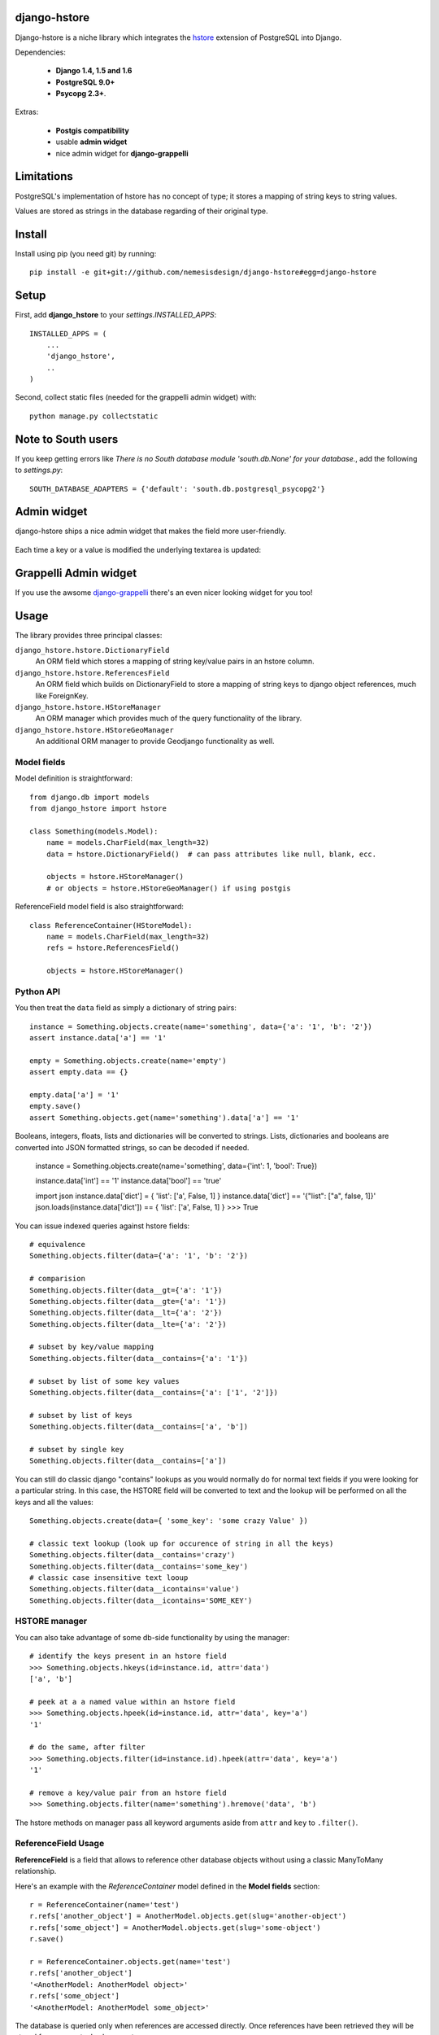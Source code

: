 =============
django-hstore
=============
.. image:: https://travis-ci.org/nemesisdesign/django-hstore.png
   :target: https://travis-ci.org/nemesisdesign/django-hstore
Django-hstore is a niche library which integrates the `hstore`_ extension of
PostgreSQL into Django.

Dependencies:

 * **Django 1.4, 1.5 and 1.6**
 * **PostgreSQL 9.0+**
 * **Psycopg 2.3+**.

Extras:

 * **Postgis compatibility**
 * usable **admin widget**
 * nice admin widget for **django-grappelli**

.. figure:: https://raw.github.com/nemesisdesign/django-hstore/master/docs/deafult-admin-widget.png
.. figure:: https://raw.github.com/nemesisdesign/django-hstore/master/docs/hstore-widget.png

===========
Limitations
===========

PostgreSQL's implementation of hstore has no concept of type; it stores a
mapping of string keys to string values.

Values are stored as strings in the database regarding of their original type.

=======
Install
=======

Install using pip (you need git) by running::

    pip install -e git+git://github.com/nemesisdesign/django-hstore#egg=django-hstore

=====
Setup
=====

First, add **django_hstore** to your `settings.INSTALLED_APPS`::

    INSTALLED_APPS = (
        ...
        'django_hstore',
        ..
    )
    
Second, collect static files (needed for the grappelli admin widget) with::

    python manage.py collectstatic

===================
Note to South users
===================

If you keep getting errors like `There is no South
database module 'south.db.None' for your database.`, add the following to
`settings.py`::

    SOUTH_DATABASE_ADAPTERS = {'default': 'south.db.postgresql_psycopg2'}

============
Admin widget
============

django-hstore ships a nice admin widget that makes the field more user-friendly.

.. figure:: https://raw.github.com/nemesisdesign/django-hstore/master/docs/deafult-admin-widget.png

Each time a key or a value is modified the underlying textarea is updated:

.. figure:: https://raw.github.com/nemesisdesign/django-hstore/master/docs/deafult-admin-widget-raw.png

======================
Grappelli Admin widget
======================

If you use the awsome `django-grappelli`_ there's an even nicer looking widget for you too!

.. figure:: https://raw.github.com/nemesisdesign/django-hstore/master/docs/hstore-widget.png

.. figure:: https://raw.github.com/nemesisdesign/django-hstore/master/docs/hstore-widget-raw.png

=====
Usage
=====

The library provides three principal classes:

``django_hstore.hstore.DictionaryField``
    An ORM field which stores a mapping of string key/value pairs in an hstore
    column.
``django_hstore.hstore.ReferencesField``
    An ORM field which builds on DictionaryField to store a mapping of string
    keys to django object references, much like ForeignKey.
``django_hstore.hstore.HStoreManager``
    An ORM manager which provides much of the query functionality of the
    library.
``django_hstore.hstore.HStoreGeoManager``
    An additional ORM manager to provide Geodjango functionality as well.

------------
Model fields
------------

Model definition is straightforward::

    from django.db import models
    from django_hstore import hstore

    class Something(models.Model):
        name = models.CharField(max_length=32)
        data = hstore.DictionaryField()  # can pass attributes like null, blank, ecc.
        
        objects = hstore.HStoreManager()
        # or objects = hstore.HStoreGeoManager() if using postgis

ReferenceField model field is also straightforward::

    class ReferenceContainer(HStoreModel):
        name = models.CharField(max_length=32)
        refs = hstore.ReferencesField()
        
        objects = hstore.HStoreManager()

----------
Python API
----------

You then treat the ``data`` field as simply a dictionary of string pairs::

    instance = Something.objects.create(name='something', data={'a': '1', 'b': '2'})
    assert instance.data['a'] == '1'

    empty = Something.objects.create(name='empty')
    assert empty.data == {}

    empty.data['a'] = '1'
    empty.save()
    assert Something.objects.get(name='something').data['a'] == '1'

Booleans, integers, floats, lists and dictionaries will be converted to strings.
Lists, dictionaries and booleans are converted into JSON formatted strings, so
can be decoded if needed.

    instance = Something.objects.create(name='something', data={'int': 1, 'bool': True})
    
    instance.data['int'] == '1'
    instance.data['bool'] == 'true'
    
    import json
    instance.data['dict'] = { 'list': ['a', False, 1] }
    instance.data['dict'] == '{"list": ["a", false, 1]}'
    json.loads(instance.data['dict']) == { 'list': ['a', False, 1] }
    >>> True

You can issue indexed queries against hstore fields::

    # equivalence
    Something.objects.filter(data={'a': '1', 'b': '2'})

    # comparision
    Something.objects.filter(data__gt={'a': '1'})
    Something.objects.filter(data__gte={'a': '1'})
    Something.objects.filter(data__lt={'a': '2'})
    Something.objects.filter(data__lte={'a': '2'})

    # subset by key/value mapping
    Something.objects.filter(data__contains={'a': '1'})

    # subset by list of some key values
    Something.objects.filter(data__contains={'a': ['1', '2']})

    # subset by list of keys
    Something.objects.filter(data__contains=['a', 'b'])

    # subset by single key
    Something.objects.filter(data__contains=['a'])

You can still do classic django "contains" lookups as you would normally do for normal text
fields if you were looking for a particular string. In this case, the HSTORE field
will be converted to text and the lookup will be performed on all the keys and all the values::

    Something.objects.create(data={ 'some_key': 'some crazy Value' })

    # classic text lookup (look up for occurence of string in all the keys)
    Something.objects.filter(data__contains='crazy')
    Something.objects.filter(data__contains='some_key')
    # classic case insensitive text looup
    Something.objects.filter(data__icontains='value')
    Something.objects.filter(data__icontains='SOME_KEY')

--------------
HSTORE manager
--------------

You can also take advantage of some db-side functionality by using the manager::

    # identify the keys present in an hstore field
    >>> Something.objects.hkeys(id=instance.id, attr='data')
    ['a', 'b']

    # peek at a a named value within an hstore field
    >>> Something.objects.hpeek(id=instance.id, attr='data', key='a')
    '1'

    # do the same, after filter
    >>> Something.objects.filter(id=instance.id).hpeek(attr='data', key='a')
    '1'

    # remove a key/value pair from an hstore field
    >>> Something.objects.filter(name='something').hremove('data', 'b')

The hstore methods on manager pass all keyword arguments aside from ``attr`` and
``key`` to ``.filter()``.

--------------------
ReferenceField Usage
--------------------

**ReferenceField** is a field that allows to reference other database objects
without using a classic ManyToMany relationship.

Here's an example with the `ReferenceContainer` model defined in the **Model fields** section::

    r = ReferenceContainer(name='test')
    r.refs['another_object'] = AnotherModel.objects.get(slug='another-object')
    r.refs['some_object'] = AnotherModel.objects.get(slug='some-object')
    r.save()
    
    r = ReferenceContainer.objects.get(name='test')
    r.refs['another_object']
    '<AnotherModel: AnotherModel object>'
    r.refs['some_object']
    '<AnotherModel: AnotherModel some_object>'
    
The database is queried only when references are accessed directly.
Once references have been retrieved they will be stored for any eventual subsequent access::

    r = ReferenceContainer.objects.get(name='test')
    # this won't query the database
    r.refs
    { u'another_object': u'myapp.models.AnotherModel:1', u'some_object': u'myapp.models.AnotherModel:2' }
    
    # this will query the database
    r.refs['another_object']
    '<AnotherModel: AnotherModel object>'
    
    # retrieved reference is now visible also when calling the HStoreDict object:
    r.refs
    { u'another_object': <AnotherModel: AnotherModel object>, u'some_object': u'myapp.models.AnotherModel:2' }

==================
Management command
==================

TODO: document or remove this feature::

    manage.py sqlhstoreindexes <app_name>

=================
Running the tests
=================

Assuming one has the dependencies installed, and a **PostgreSQL 9.0+** server up and
running::

    python setup.py test

You might need to tweak the DB settings according to your DB configuration.
You can copy the file settings.py and create **local_settings.py**, which will
be used instead of the default settings.py.

If after running this command you get an **error** saying::
    
    type "hstore" does not exist

Try this::

    psql template1 -c 'create extension hstore;'

More details here: `PostgreSQL error type hstore does not exist`_

.. _hstore: http://www.postgresql.org/docs/9.1/interactive/hstore.html
.. _PostgreSQL error type hstore does not exist: http://clarkdave.net/2012/09/postgresql-error-type-hstore-does-not-exist/
.. _django-grappelli: http://grappelliproject.com/